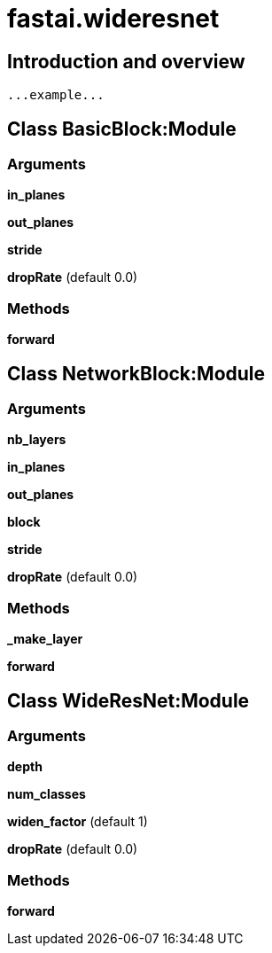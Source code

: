 
= fastai.wideresnet

== Introduction and overview

```
...example...
```


== Class BasicBlock:Module

=== Arguments
*in_planes*

*out_planes*

*stride*

*dropRate* (default 0.0)

=== Methods

*forward*

== Class NetworkBlock:Module

=== Arguments
*nb_layers*

*in_planes*

*out_planes*

*block*

*stride*

*dropRate* (default 0.0)

=== Methods

*_make_layer*

*forward*

== Class WideResNet:Module

=== Arguments
*depth*

*num_classes*

*widen_factor* (default 1)

*dropRate* (default 0.0)

=== Methods

*forward*

